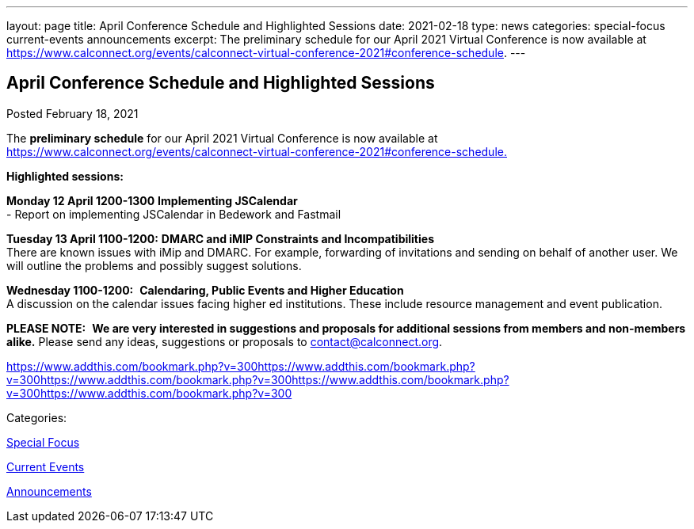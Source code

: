 ---
layout: page
title: April Conference Schedule and Highlighted Sessions
date: 2021-02-18
type: news
categories: special-focus current-events announcements
excerpt: The preliminary schedule for our April 2021 Virtual Conference is now available at https://www.calconnect.org/events/calconnect-virtual-conference-2021#conference-schedule.
---

== April Conference Schedule and Highlighted Sessions

[[node-543]]
Posted February 18, 2021 

The *preliminary schedule* for our April 2021 Virtual Conference is now available at https://www.calconnect.org/events/calconnect-virtual-conference-2021#conference-schedule[https://www.calconnect.org/events/calconnect-virtual-conference-2021#conference-schedule.]

*Highlighted sessions:*

*Monday 12 April 1200-1300* *Implementing JSCalendar* +
 - Report on implementing JSCalendar in Bedework and Fastmail

*Tuesday 13 April 1100-1200:* *DMARC and iMIP Constraints and Incompatibilities* +
 There are known issues with iMip and DMARC. For example, forwarding of invitations and sending on behalf of another user. We will outline the problems and possibly suggest solutions.

*Wednesday 1100-1200:*&nbsp; *Calendaring, Public Events and Higher Education* +
 A discussion on the calendar issues facing higher ed institutions. These include resource management and event publication.

*PLEASE NOTE:*&nbsp; *We are very interested in suggestions and proposals for additional sessions from members and non-members alike.* Please send any ideas, suggestions or proposals to mailto:contact@calconnect.org?subject=Session%20proposal%20for%20April[contact@calconnect.org].

https://www.addthis.com/bookmark.php?v=300https://www.addthis.com/bookmark.php?v=300https://www.addthis.com/bookmark.php?v=300https://www.addthis.com/bookmark.php?v=300https://www.addthis.com/bookmark.php?v=300

Categories:&nbsp;

link:/news/special-focus[Special Focus]

link:/news/current-events[Current Events]

link:/news/announcements[Announcements]

